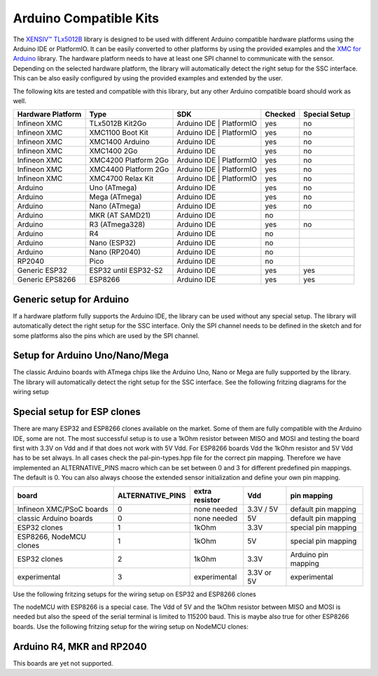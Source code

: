 .. _arduino-compatible-kits:

Arduino Compatible Kits
=======================

The `XENSIV™ TLx5012B`_ library is designed to be used with different Arduino compatible hardware platforms using the Arduino IDE or PlatformIO.
It can be easily converted to other platforms by using the provided examples and the `XMC for Arduino`_ library.  The hardware platform needs to 
have at least one SPI channel to communicate with the sensor. Depending on the selected hardware platform, the library will automatically detect the
right setup for the SSC interface. This can be also easily configured by using the provided examples and extended by the user.

The following kits are tested and compatible with this library, but any other Arduino compatible board should work as well.

.. list-table::
    :header-rows: 1

    * - Hardware Platform
      - Type
      - SDK
      - Checked
      - Special Setup

    * - Infineon XMC
      - TLx5012B Kit2Go
      - Arduino IDE | PlatformIO
      - yes
      - no
    * - Infineon XMC
      - XMC1100 Boot Kit
      - Arduino IDE | PlatformIO
      - yes
      - no
    * - Infineon XMC
      - XMC1400 Arduino
      - Arduino IDE
      - yes
      - no
    * - Infineon XMC
      - XMC1400 2Go
      - Arduino IDE
      - yes
      - no
    * - Infineon XMC
      - XMC4200 Platform 2Go
      - Arduino IDE | PlatformIO
      - yes
      - no
    * - Infineon XMC
      - XMC4400 Platform 2Go
      - Arduino IDE | PlatformIO
      - yes
      - no
    * - Infineon XMC
      - XMC4700 Relax Kit
      - Arduino IDE | PlatformIO
      - yes
      - no
    * - Arduino
      - Uno (ATmega)
      - Arduino IDE
      - yes
      - no
    * - Arduino
      - Mega (ATmega)
      - Arduino IDE
      - yes
      - no
    * - Arduino
      - Nano (ATmega)
      - Arduino IDE
      - yes
      - no
    * - Arduino
      - MKR (AT SAMD21)
      - Arduino IDE
      - no
      -
    * - Arduino
      - R3 (ATmega328)
      - Arduino IDE
      - yes
      - no
    * - Arduino
      - R4 
      - Arduino IDE
      - no
      - 
    * - Arduino
      - Nano (ESP32)
      - Arduino IDE
      - no
      -
    * - Arduino
      - Nano (RP2040)
      - Arduino IDE
      - no
      -
    * - RP2040
      - Pico
      - Arduino IDE
      - no
      -
    * - Generic ESP32
      - ESP32 until ESP32-S2
      - Arduino IDE
      - yes
      - yes
    * - Generic EPS8266
      - ESP8266
      - Arduino IDE
      - yes
      - yes

Generic setup for Arduino
-------------------------
If a hardware platform fully supports the Arduino IDE, the library can be used without any special setup. 
The library will automatically detect the right setup for the SSC interface. Only the SPI channel needs to 
be defined in the sketch and for some platforms also the pins which are used by the SPI channel.

Setup for Arduino Uno/Nano/Mega
-------------------------------

The classic Arduino boards with ATmega chips like the Arduino Uno, Nano or Mega are fully supported by the library.
The library will automatically detect the right setup for the SSC interface.
See the following fritzing diagrams for the wiring setup

.. image:: ../../img/Arduino_Uno_Nano_Steckplatine.png
    :width: 100%

Special setup for ESP clones
----------------------------

There are many ESP32 and ESP8266 clones available on the market. Some of them are fully compatible with the Arduino IDE, some are not.
The most successful setup is to use a 1kOhm resistor between MISO and MOSI and testing the board first with 3.3V on Vdd and if that does
not work with 5V Vdd. For ESP8266 boards Vdd the 1kOhm resistor and 5V Vdd has to be set always.
In all cases check the pal-pin-types.hpp file for the correct pin mapping. Therefore we have implemented an ALTERNATIVE_PINS macro
which can be set between 0 and 3 for different predefined pin mappings. The default is 0.
You can also always choose the extended sensor initialization and define your own pin mapping.

.. list-table::
    :header-rows: 1

    * - board
      - ALTERNATIVE_PINS
      - extra resistor
      - Vdd
      - pin mapping

    * - Infineon XMC/PSoC boards
      - 0
      - none needed
      - 3.3V / 5V
      - default pin mapping
    * - classic Arduino boards
      - 0
      - none needed
      - 5V
      - default pin mapping
    * - ESP32 clones
      - 1
      - 1kOhm
      - 3.3V
      - special pin mapping
    * - ESP8266, NodeMCU clones
      - 1
      - 1kOhm
      - 5V
      - special pin mapping
    * - ESP32 clones
      - 2
      - 1kOhm
      - 3.3V
      - Arduino pin mapping
    * - experimental
      - 3
      - experimental
      - 3.3V or 5V
      - experimental


Use the following fritzing setups for the wiring setup on ESP32 and ESP8266 clones

.. image:: ../../img/WEMOS_ESP8266_ESP32_Steckplatine.png
    :width: 100%

The nodeMCU with ESP8266 is a special case. The Vdd of 5V and the 1kOhm resistor between MISO and MOSI is needed
but also the speed of the serial terminal is limited to 115200 baud. This is maybe also true for other ESP8266 boards.
Use the following fritzing setup for the wiring setup on NodeMCU clones:

.. image:: ../../img/NodeMCU_ESP8266_Steckplatine.png
    :width: 100%


Arduino R4, MKR and RP2040
--------------------------

This boards are yet not supported.



.. _`XMC for Arduino`: https://github.com/Infineon/XMC-for-Arduino
.. _`XENSIV™ TLx5012B`: https://www.infineon.com/cms/en/product/evaluation-boards/tle5012b_e1000_ms2go
.. _`TLE5012B E1xxx 2GO Kits`: https://www.infineon.com/cms/en/product/promopages/sensors-2go/#angle-sensor-2go
.. _`TLE5012B E1000 2GO Kit`: https://www.infineon.com/cms/en/product/evaluation-boards/tle5012b_e1000_ms2go/
.. _`TLI5012B E1000 2GO Kit`: https://www.infineon.com/cms/en/product/evaluation-boards/tli5012b_e1000_ms2go/
.. _`TLE5012B E5000 2GO Kits`: https://www.infineon.com/cms/en/product/evaluation-boards/tle5012b_e5000_ms2go/
.. _`TLE5012B E9000 2GO Kits`: https://www.infineon.com/cms/en/product/evaluation-boards/tle5012b_e9000_ms2go/
.. _`TLE5012B manual`: https://www.infineon.com/dgdl/Infineon-Angle_Sensor_TLE5012B-UM-v01_02-en-UM-v01_02-EN.pdf?fileId=5546d46146d18cb40146ec2eeae4633b
